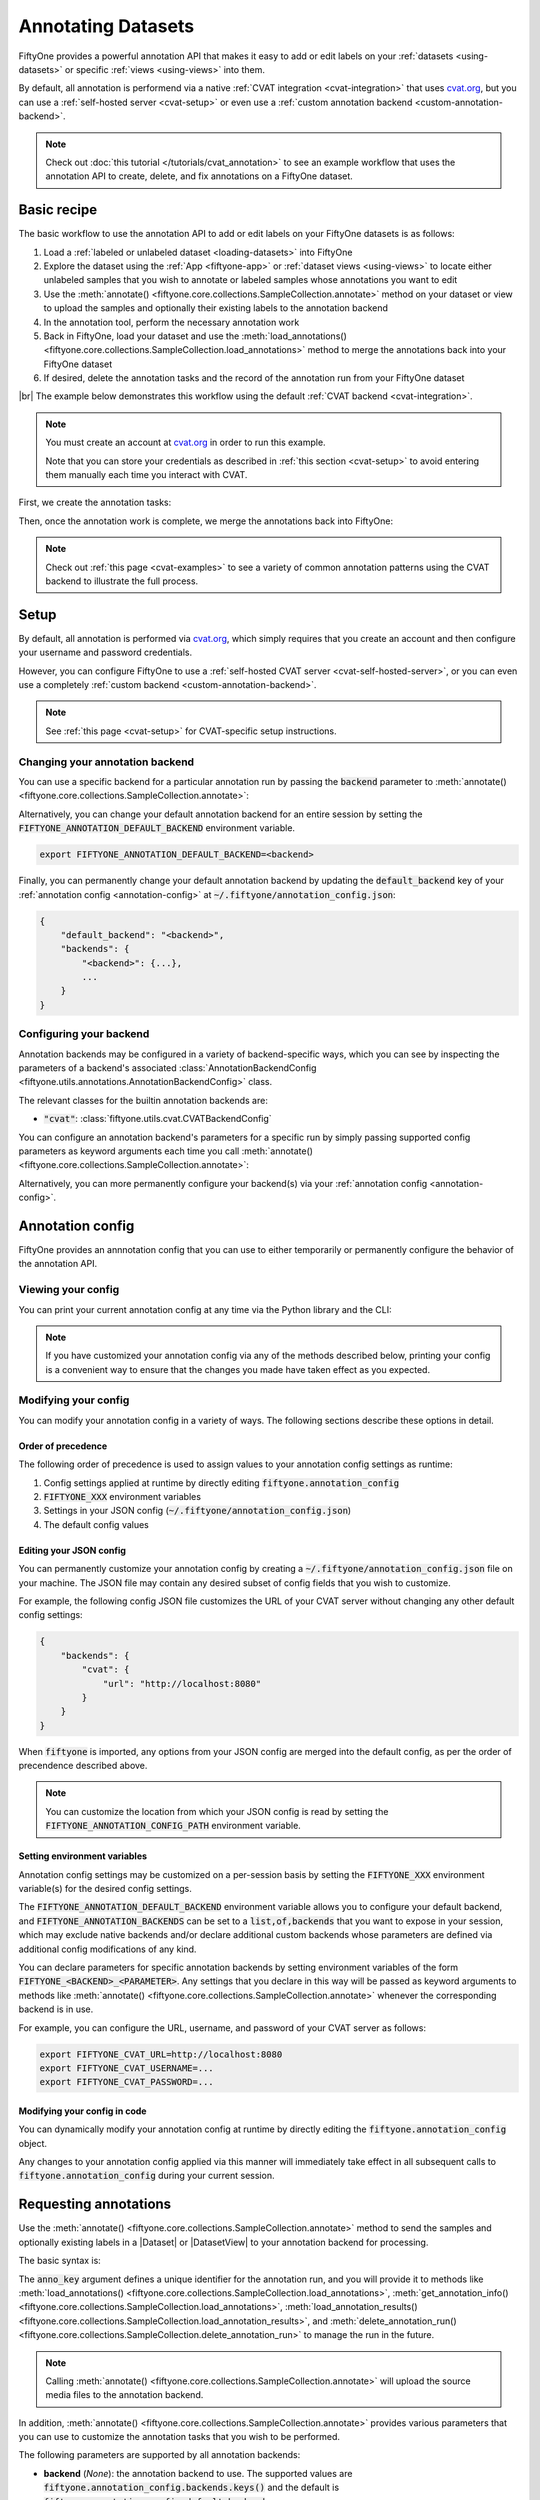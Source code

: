 .. _fiftyone-annotation:

Annotating Datasets
===================

.. default-role:: code

FiftyOne provides a powerful annotation API that makes it easy to add or edit
labels on your :ref:`datasets <using-datasets>` or specific
:ref:`views <using-views>` into them.

By default, all annotation is performend via a native
:ref:`CVAT integration <cvat-integration>` that uses `cvat.org <https://cvat.org>`_, but
you can use a :ref:`self-hosted server <cvat-setup>` or even use a
:ref:`custom annotation backend <custom-annotation-backend>`.

.. note::

    Check out :doc:`this tutorial </tutorials/cvat_annotation>` to see an
    example workflow that uses the annotation API to create, delete, and fix
    annotations on a FiftyOne dataset.

.. _annotation-basic-recipe:

Basic recipe
____________

The basic workflow to use the annotation API to add or edit labels on your
FiftyOne datasets is as follows:

1) Load a :ref:`labeled or unlabeled dataset <loading-datasets>` into FiftyOne

2) Explore the dataset using the :ref:`App <fiftyone-app>` or
   :ref:`dataset views <using-views>` to locate either unlabeled samples that
   you wish to annotate or labeled samples whose annotations you want to edit

3) Use the
   :meth:`annotate() <fiftyone.core.collections.SampleCollection.annotate>`
   method on your dataset or view to upload the samples and optionally their
   existing labels to the annotation backend

4) In the annotation tool, perform the necessary annotation work

5) Back in FiftyOne, load your dataset and use the
   :meth:`load_annotations() <fiftyone.core.collections.SampleCollection.load_annotations>`
   method to merge the annotations back into your FiftyOne dataset

6) If desired, delete the annotation tasks and the record of the annotation run
   from your FiftyOne dataset

|br|
The example below demonstrates this workflow using the default
:ref:`CVAT backend <cvat-integration>`.

.. note::

    You must create an account at `cvat.org <https://cvat.org>`_ in order to
    run this example.

    Note that you can store your credentials as described in
    :ref:`this section <cvat-setup>` to avoid entering them manually each time
    you interact with CVAT.

First, we create the annotation tasks:

.. code-block:: python
    :linenos:

    import fiftyone as fo
    import fiftyone.zoo as foz
    from fiftyone import ViewField as F

    # Step 1: Load your data into FiftyOne

    dataset = foz.load_zoo_dataset(
        "quickstart", dataset_name="cvat-annotation-example"
    )
    dataset.persistent = True

    dataset.evaluate_detections(
        "predictions", gt_field="ground_truth", eval_key="eval"
    )

    # Step 2: Locate a subset of your data requiring annotation

    # Create a view that contains only high confidence false positive model
    # predictions, with samples containing the most false positives first
    most_fp_view = (
        dataset
        .filter_labels("predictions", (F("confidence") > 0.8) & (F("eval") == "fp"))
        .sort_by(F("predictions.detections").length(), reverse=True)
    )

    # Let's edit the ground truth annotations for the sample with the most
    # high confidence false positives
    sample_id = most_fp_view.first().id
    view = dataset.select(sample_id)

    # Step 3: Send samples to CVAT

    # A unique identifier for this run
    anno_key = "cvat_basic_recipe"

    view.annotate(
        anno_key,
        label_field="ground_truth",
        attributes=["iscrowd"],
        launch_editor=True,
    )
    print(dataset.get_annotation_info(anno_key))

    # Step 4: Perform annotation in CVAT and save the tasks

Then, once the annotation work is complete, we merge the annotations back into
FiftyOne:

.. code-block:: python
    :linenos:

    import fiftyone as fo

    anno_key = "cvat_basic_recipe"

    # Step 5: Merge annotations back into FiftyOne dataset

    dataset = fo.load_dataset("cvat-annotation-example")
    dataset.load_annotations(anno_key)

    # Load the view that was annotated in the App
    view = dataset.load_annotation_view(anno_key)
    session = fo.launch_app(view=view)

    # Step 6: Cleanup

    # Delete tasks from CVAT
    results = dataset.load_annotation_results(anno_key)
    results.cleanup()

    # Delete run record (not the labels) from FiftyOne
    dataset.delete_annotation_run(anno_key)

.. note::

    Check out :ref:`this page <cvat-examples>` to see a variety of common
    annotation patterns using the CVAT backend to illustrate the full process.

.. _annotation-setup:

Setup
_____

By default, all annotation is performed via `cvat.org <https://cvat.org>`_,
which simply requires that you create an account and then configure your
username and password credentials.

However, you can configure FiftyOne to use a
:ref:`self-hosted CVAT server <cvat-self-hosted-server>`, or you can even use a
completely :ref:`custom backend <custom-annotation-backend>`.

.. note::

    See :ref:`this page <cvat-setup>` for CVAT-specific setup instructions.

Changing your annotation backend
--------------------------------

You can use a specific backend for a particular annotation run by passing the
`backend` parameter to
:meth:`annotate() <fiftyone.core.collections.SampleCollection.annotate>`:

.. code:: python
    :linenos:

    view.annotate(..., backend="<backend>", ...)

Alternatively, you can change your default annotation backend for an entire
session by setting the `FIFTYONE_ANNOTATION_DEFAULT_BACKEND` environment
variable.

.. code-block:: shell

    export FIFTYONE_ANNOTATION_DEFAULT_BACKEND=<backend>

Finally, you can permanently change your default annotation backend by updating
the `default_backend` key of your :ref:`annotation config <annotation-config>`
at `~/.fiftyone/annotation_config.json`:

.. code-block:: text

    {
        "default_backend": "<backend>",
        "backends": {
            "<backend>": {...},
            ...
        }
    }

.. _configuring-your-backend:

Configuring your backend
------------------------

Annotation backends may be configured in a variety of backend-specific ways,
which you can see by inspecting the parameters of a backend's associated
:class:`AnnotationBackendConfig <fiftyone.utils.annotations.AnnotationBackendConfig>`
class.

The relevant classes for the builtin annotation backends are:

-   `"cvat"`: :class:`fiftyone.utils.cvat.CVATBackendConfig`

You can configure an annotation backend's parameters for a specific run by
simply passing supported config parameters as keyword arguments each time you call
:meth:`annotate() <fiftyone.core.collections.SampleCollection.annotate>`:

.. code:: python
    :linenos:

    view.annotate(
        ...
        backend="cvat",
        url="http://localhost:8080",
        username=...,
        password=...,
    )

Alternatively, you can more permanently configure your backend(s) via your
:ref:`annotation config <annotation-config>`.

.. _annotation-config:

Annotation config
_________________

FiftyOne provides an annnotation config that you can use to either temporarily
or permanently configure the behavior of the annotation API.

Viewing your config
-------------------

You can print your current annotation config at any time via the Python library
and the CLI:

.. tabs::

  .. tab:: Python

    .. code-block:: python

        import fiftyone as fo

        # Print your current annotation config
        print(fo.annotation_config)

    .. code-block:: text

        {
            "default_backend": "cvat",
            "backends": {
                "cvat": {
                    "config_cls": "fiftyone.utils.cvat.CVATBackendConfig",
                    "url": "https://cvat.org"
                }
            }
        }

  .. tab:: CLI

    .. code-block:: shell

        # Print your current annotation config
        fiftyone annotation config

    .. code-block:: text

        {
            "default_backend": "cvat",
            "backends": {
                "cvat": {
                    "config_cls": "fiftyone.utils.cvat.CVATBackendConfig",
                    "url": "https://cvat.org"
                }
            }
        }

.. note::

    If you have customized your annotation config via any of the methods
    described below, printing your config is a convenient way to ensure that
    the changes you made have taken effect as you expected.

Modifying your config
---------------------

You can modify your annotation config in a variety of ways. The following
sections describe these options in detail.

Order of precedence
~~~~~~~~~~~~~~~~~~~

The following order of precedence is used to assign values to your annotation
config settings as runtime:

1. Config settings applied at runtime by directly editing
   `fiftyone.annotation_config`
2. `FIFTYONE_XXX` environment variables
3. Settings in your JSON config (`~/.fiftyone/annotation_config.json`)
4. The default config values

Editing your JSON config
~~~~~~~~~~~~~~~~~~~~~~~~

You can permanently customize your annotation config by creating a
`~/.fiftyone/annotation_config.json` file on your machine. The JSON file may
contain any desired subset of config fields that you wish to customize.

For example, the following config JSON file customizes the URL of your CVAT
server without changing any other default config settings:

.. code-block:: json

    {
        "backends": {
            "cvat": {
                "url": "http://localhost:8080"
            }
        }
    }

When `fiftyone` is imported, any options from your JSON config are merged into
the default config, as per the order of precendence described above.

.. note::

    You can customize the location from which your JSON config is read by
    setting the `FIFTYONE_ANNOTATION_CONFIG_PATH` environment variable.

Setting environment variables
~~~~~~~~~~~~~~~~~~~~~~~~~~~~~

Annotation config settings may be customized on a per-session basis by setting
the `FIFTYONE_XXX` environment variable(s) for the desired config settings.

The `FIFTYONE_ANNOTATION_DEFAULT_BACKEND` environment variable allows you to
configure your default backend, and `FIFTYONE_ANNOTATION_BACKENDS` can be set
to a `list,of,backends` that you want to expose in your session, which may
exclude native backends and/or declare additional custom backends whose
parameters are defined via additional config modifications of any kind.

You can declare parameters for specific annotation backends by setting
environment variables of the form `FIFTYONE_<BACKEND>_<PARAMETER>`. Any
settings that you declare in this way will be passed as keyword arguments to
methods like
:meth:`annotate() <fiftyone.core.collections.SampleCollection.annotate>`
whenever the corresponding backend is in use.

For example, you can configure the URL, username, and password of your CVAT
server as follows:

.. code-block:: shell

    export FIFTYONE_CVAT_URL=http://localhost:8080
    export FIFTYONE_CVAT_USERNAME=...
    export FIFTYONE_CVAT_PASSWORD=...

Modifying your config in code
~~~~~~~~~~~~~~~~~~~~~~~~~~~~~

You can dynamically modify your annotation config at runtime by directly
editing the `fiftyone.annotation_config` object.

Any changes to your annotation config applied via this manner will immediately
take effect in all subsequent calls to `fiftyone.annotation_config` during your
current session.

.. code-block:: python
    :linenos:

    import fiftyone as fo

    fo.annotation_config.default_backend = "<backend>"

.. _requesting-annotations:

Requesting annotations
______________________

Use the
:meth:`annotate() <fiftyone.core.collections.SampleCollection.annotate>` method
to send the samples and optionally existing labels in a |Dataset| or
|DatasetView| to your annotation backend for processing.

The basic syntax is:

.. code:: python
    :linenos:

    anno_key = "..."
    view.annotate(anno_key, ...)

The `anno_key` argument defines a unique identifier for the annotation run, and
you will provide it to methods like
:meth:`load_annotations() <fiftyone.core.collections.SampleCollection.load_annotations>`,
:meth:`get_annotation_info() <fiftyone.core.collections.SampleCollection.load_annotations>`,
:meth:`load_annotation_results() <fiftyone.core.collections.SampleCollection.load_annotation_results>`, and
:meth:`delete_annotation_run() <fiftyone.core.collections.SampleCollection.delete_annotation_run>`
to manage the run in the future.

.. note::

    Calling
    :meth:`annotate() <fiftyone.core.collections.SampleCollection.annotate>`
    will upload the source media files to the annotation backend.

In addition,
:meth:`annotate() <fiftyone.core.collections.SampleCollection.annotate>`
provides various parameters that you can use to customize the annotation tasks
that you wish to be performed.

The following parameters are supported by all annotation backends:

-   **backend** (*None*): the annotation backend to use. The supported values
    are `fiftyone.annotation_config.backends.keys()` and the default is
    `fiftyone.annotation_config.default_backend`
-   **media_field** (*"filepath"*): the sample field containing the path to the
    source media to upload
-   **launch_editor** (*False*): whether to launch the annotation backend's
    editor after uploading the samples

The following parameters allow you to configure the labeling schema to use for
your annotation tasks. See :ref:`this section <annotation-label-schema>` for
more details:

-   **label_schema** (*None*): a dictionary defining the label schema to use.
    If this argument is provided, it takes precedence over the remaining fields
-   **label_field** (*None*): a string indicating a new or existing label field
    to annotate
-   **label_type** (*None*): a string indicating the type of labels to
    annotate. The possible label types are:

    -   ``"classification"``: a single classification stored in
        |Classification| fields
    -   ``"classifications"``: multilabel classifications stored in
        |Classifications| fields
    -   ``"detections"``: object detections stored in |Detections| fields
    -   ``"instances"``: instance segmentations stored in |Detections| fields
        with their :attr:`mask <fiftyone.core.labels.Detection.mask>`
        attributes populated
    -   ``"polylines"``: polylines stored in |Polylines| fields with their
        :attr:`filled <fiftyone.core.labels.Polyline.filled>` attributes set to
        `False`
    -   ``"polygons"``: polygons stored in |Polylines| fields with their
        :attr:`filled <fiftyone.core.labels.Polyline.filled>` attributes set to
        `True`
    -   ``"keypoints"``: keypoints stored in |Keypoints| fields
    -   ``"segmentation"``: semantic segmentations stored in |Segmentation|
        fields
    -   ``"scalar"``: scalar labels stored in |IntField|, |FloatField|,
        |StringField|, or |BooleanField| fields

    All new label fields must have their type specified via this argument or in
    `label_schema`
-   **classes** (*None*): a list of strings indicating the class options for
    `label_field` or all fields in `label_schema` without classes specified.
    All new label fields must have a class list provided via one of the
    supported methods. For existing label fields, if classes are not provided
    by this argument nor `label_schema`, they are parsed from
    :meth:`Dataset.classes <fiftyone.core.dataset.Dataset.classes>` or
    :meth:`Dataset.default_classes <fiftyone.core.dataset.Dataset.default_classes>`
-   **attributes** (*True*): specifies the label attributes of each label field
    to include (other than their `label`, which is always included) in the
    annotation export. Can be any of the following:

    -   `True`: export all label attributes
    -   `False`: don't export any custom label attributes
    -   a list of label attributes to export
    -   a dict mapping attribute names to dicts specifying the `type`,
        `values`, and `default` for each attribute
-   **mask_targets** (*None*): a dict mapping pixel values to semantic label
    strings. Only applicable when annotating semantic segmentations

|br|
In addition, each annotation backend can typically be configured in a variety
of backend-specific ways. See :ref:`this section <configuring-your-backend>`
for more details.

.. note::

    Specific annotation backends may not support all ``label_type`` options.

.. _annotation-label-schema:

Label schema
------------

The `label_schema`, `label_field`, `label_type`, `classes`, `attributes`, and
`mask_targets` parameters to
:meth:`annotate() <fiftyone.core.collections.SampleCollection.annotate>` allow
you to define the annotation schema that you wish to be used.

The label schema may define new label field(s) that you wish to populate, and
it may also include existing label field(s), in which case you can add, delete,
or edit the existing labels on your FiftyOne dataset.

The `label_schema` argument is the most flexible way to define how to construct
tasks in CVAT. In its most verbose form, it is a dictionary that defines the
label type, annotation type, possible classes, and possible attributes for each
label field:

.. code:: python
    :linenos:

    anno_key = "..."

    label_schema = {
        "new_field": {
            "type": "classifications",
            "classes": ["class1", "class2"],
            "attributes": {
                "attr1": {
                    "type": "select",
                    "values": ["val1", "val2"],
                    "default": "val1",
                },
                "attr2": {
                    "type": "radio",
                    "values": [True, False],
                    "default": False,
                }
            },
        },
        "existing_field": {
            "classes": ["class3", "class4"],
            "attributes": {
                "attr3": {
                    "type": "text",
                }
            }
        },
    }

    dataset.annotate(anno_key, label_schema=label_schema)

You can also define class-specific attributes by setting elements of the
`classes` list to dicts that specify groups of `classes` and their
corresponding `attributes`. For example, in the configuration below, `attr1`
only applies to `class1` and `class2` while `attr2` applies to all classes:

.. code:: python
    :linenos:

    anno_key = "..."

    label_schema = {
        "new_field": {
            "type": "detections",
            "classes": [
                {
                    "classes": ["class1", "class2"],
                    "attributes": {
                        "attr1": {
                            "type": "select",
                            "values": ["val1", "val2"],
                            "default": "val1",
                        }
                     }
                },
                "class3",
                "class4",
            ],
            "attributes": {
                "attr2": {
                    "type": "radio",
                    "values": [True, False],
                    "default": False,
                }
            },
        },
    }

    dataset.annotate(anno_key, label_schema=label_schema)

Alternatively, if you are only editing or creating a single label field, you
can use the `label_field`, `label_type`, `classes`, `attributes`, and
`mask_targets` parameters to specify the components of the label schema
individually:

.. code:: python
    :linenos:

    anno_key = "..."

    label_field = "new_field",
    label_type = "classifications"
    classes = ["class1", "class2"]

    # These are optional
    attributes = {
        "attr1": {
            "type": "select",
            "values": ["val1", "val2"],
            "default": "val1",
        },
        "attr2": {
            "type": "radio",
            "values": [True, False],
            "default": False,
        }
    }

    dataset.annotate(
        anno_key,
        label_field=label_field,
        label_type=label_type,
        classes=classes,
        attributes=attributes,
    )

When you are annotating existing label fields, you can omit some of these
parameters from
:meth:`annotate() <fiftyone.core.collections.SampleCollection.annotate>`, as
FiftyOne can infer the appropriate values to use:

-   **label_type**: if omitted, the |Label| type of the field will be used to
    infer the appropriate value for this parameter
-   **classes**: if omitted for a non-semantic segmentation field, the class
    lists from the :meth:`classes <fiftyone.core.dataset.Dataset.classes>` or
    :meth:`default_classes <fiftyone.core.dataset.Dataset.default_classes>`
    properties of your dataset will be used, if available. Otherwise, the
    observed labels on your dataset will be used to construct a classes list.
-   **mask_targets**: if omitted for a semantic segmentation field, the mask
    targets from the
    :meth:`mask_targets <fiftyone.core.dataset.Dataset.mask_targets>` or
    :meth:`default_mask_targets <fiftyone.core.dataset.Dataset.default_mask_targets>`
    properties of your dataset will be used, if available

.. _annotation-label-attributes:

Label attributes
----------------

The `attributes` parameter allows you to configure whether
:ref:`custom attributes <label-attributes>` beyond the default `label`
attribute are included in the annotation tasks.

When adding new label fields for which you want to include attributes, you must
use the dictionary syntax demonstrated below to define the schema of each
attribute that you wish to label:

.. code:: python
    :linenos:

    anno_key = "..."

    attributes = {
        "occluded": {
            "type": "radio",
            "values": [True, False],
            "default": False,
        },
        "gender": {
            "type": "select",
            "values": ["male", "female"],
        },
        "caption": {
            "type": "text",
        }
    }

    view.annotate(
        anno_key,
        label_field="new_field",
        label_type="detections",
        classes=["dog", "cat", "person"],
        attributes=attributes,
    )

You can always omit this parameter if you do not require attributes beyond the
default `label`.

Each annotation backend may support different `type` values, as declared by the
:meth:`supported_attr_types() <fiftyone.utils.annotations.AnnotationBackend.supported_attr_types>`
method of its
:class:`AnnotationBackend <fiftyone.utils.annotations.AnnotationBackend>` class.
For example, CVAT supports the following choices for `type`:

-   `text`: a free-form text box. In this case, `default` is optional and
    `values` is unused
-   `select`: a selection dropdown. In this case, `values` is required and
    `default` is optional
-   `radio`: a radio button list UI. In this case, `values` is required and
    `default` is optional
-   `checkbox`: a boolean checkbox UI. In this case, `default` is optional and
    `values` is unused

When you are annotating existing label fields, the `attributes` parameter can
take additional values:

-   `True` (default): export all custom attributes observed on the existing
    labels, using their observed values to determine the appropriate UI type
    and possible values, if applicable
-   `False`: do not include any custom attributes in the export
-   a list of custom attributes to include in the export
-   a full dictionary syntax described above

Note that only scalar-valued label attributes are supported. Other attribute
types like lists, dictionaries, and arrays will be omitted.

.. _annotation-video-label-attributes:

Video label attributes
----------------------

When annotating spatiotemporal objects in videos, each object attribute
specification can include a `mutable` property that controls whether the
attribute's value can change between frames for each object:

.. code:: python
    :linenos:

    anno_key = "..."

    attributes = {
        "type": {
            "type": "select",
            "values": ["sedan", "suv", "truck"],
            "mutable": False,
        },
        "occluded": {
            "type": "radio",
            "values": [True, False],
            "default": False,
            "mutable": True,
        },
    }

    view.annotate(
        anno_key,
        label_field="frames.new_field",
        label_type="detections",
        classes=["vehicle"],
        attributes=attributes,
    )

The meaning of the `mutable` attribute is defined as follows:

-   `True` (default): the attribute is dynamic and can have a different value
    for every frame in which the object track appears
-   `False`: the attribute is static and is the same for every frame in which
    the object track appears

.. _loading-annotations:

Loading annotations
___________________

After your annotations tasks in the annotation backend are complete, you can
use the
:meth:`load_annotations() <fiftyone.core.collections.SampleCollection.load_annotations>`
method to download them and merge them back into your FiftyOne dataset.

.. code:: python
    :linenos:

    view.load_annotations(anno_key)

The `anno_key` parameter is the unique identifier for the annotation run that
you provided when calling
:meth:`annotate() <fiftyone.core.collections.SampleCollection.annotate>`. You
can use
:meth:`list_annotation_runs() <fiftyone.core.collections.SampleCollection.list_annotation_runs>`
to see the available keys on a dataset.

.. note::

    By default, calling
    :meth:`load_annotations() <fiftyone.core.collections.SampleCollection.load_annotations>`
    will not delete any information for the run from the annotation backend.

    However, you can pass `cleanup=True` to delete all information associated
    with the run from the backend after the annotations are downloaded.

.. _managing-annotation-runs:

Managing annotation runs
________________________

FiftyOne provides a variety of methods that you can use to manage in-progress
or completed annotation runs.

For example, you can call
:meth:`list_annotation_runs() <fiftyone.core.collections.SampleCollection.list_annotation_runs>`
to see the available annotation keys on a dataset:

.. code:: python
    :linenos:

    dataset.list_annotation_runs()

Or, you can use
:meth:`get_annotation_info() <fiftyone.core.collections.SampleCollection.get_annotation_info>`
to retrieve information about the configuration of an annotation run:

.. code:: python
    :linenos:

    info = dataset.get_annotation_info(anno_key)
    print(info)

Use :meth:`load_annotation_results() <fiftyone.core.collections.SampleCollection.load_annotation_results>`
to load the :class:`AnnotationResults <fiftyone.utils.annotations.AnnotationResults>`
instance for an annotation run.

All results objects provide a :class:`cleanup() <fiftyone.utils.annotations.AnnotationResults.cleanup>`
method that you can use to delete all information associated with a run from
the annotation backend.

.. code:: python
    :linenos:

    results = dataset.load_annotation_results(anno_key)
    results.cleanup()

In addition, the
:class:`AnnotationResults <fiftyone.utils.annotations.AnnotationResults>`
subclasses for each backend may provide additional utilities such as support
for programmatically monitoring the status of the annotation tasks in the run.

Finally, you can use
:meth:`delete_annotation_run() <fiftyone.core.collections.SampleCollection.delete_annotation_run>`
to delete the record of an annotation run from your FiftyOne dataset:

.. code:: python
    :linenos:

    dataset.delete_annotation_run(anno_key)

.. note::

    Calling
    :meth:`delete_annotation_run() <fiftyone.core.collections.SampleCollection.delete_annotation_run>`
    only deletes the **record** of the annotation run from your FiftyOne
    dataset; it will not delete any annotations loaded onto your dataset via
    :meth:`load_annotations() <fiftyone.core.collections.SampleCollection.load_annotations>`,
    nor will it delete any associated information from the annotation backend.

.. _custom-annotation-backend:

Custom annotation backends
__________________________

If you would like to use an annotation tool that is not natively supported by
FiftyOne, you can follow the instructions below to implement an interface for
your tool and then configure your environment so that the
:meth:`annotate() <fiftyone.core.collections.SampleCollection.annotate>` and
:meth:`load_annotations() <fiftyone.core.collections.SampleCollection.load_annotations>`
methods will use your custom backend.

Annotation backends are defined by writing subclasses of the following
three classes with the appropriate abstract methods implemented:

-   :class:`AnnotationBackend <fiftyone.utils.annotations.AnnotationBackend>`:
    this class implements the logic required for your annotation backend to
    declare the types of labeling tasks that it supports, as well as the core
    :meth:`upload_annotations() <fiftyone.utils.annotations.AnnotationBackend.upload_annotations>`
    and
    :meth:`download_annotations() <fiftyone.utils.annotations.AnnotationBackend.download_annotations>`
    methods, which handle uploading and downloading data and labels to your
    annotation tool

-   :class:`AnnotationBackendConfig <fiftyone.utils.annotations.AnnotationBackendConfig>`:
    this class defines the available parameters that users can pass as keyword
    arguments to
    :meth:`annotate() <fiftyone.core.collections.SampleCollection.annotate>` to
    customize the behavior of the annotation run

-   :class:`AnnotationResults <fiftyone.utils.annotations.AnnotationResults>`:
    this class stores any intermediate information necessary to track the
    progress of an annotation run that has been created and is now waiting for
    its results to be merged back into the FiftyOne dataset

.. note::

    Refer to the
    `fiftyone.utils.cvat <https://github.com/voxel51/fiftyone/blob/develop/fiftyone/utils/cvat.py>`_
    module for an example of how the above subclasses are implemented for the
    CVAT backend.

The recommended way to expose a custom backend is to add it to your
:ref:`annotation config <annotation-config>` at
`~/.fiftyone/annotation_config.json` as follows:

.. code-block:: text

    {
        "default_backend": "<backend>",
        "backends": {
            "<backend>": {
                "config_cls": "your.custom.AnnotationBackendConfigSubclass",

                # custom parameters here
                ...
            }
        }
    }

In the above, `<backend>` defines the name of your custom backend, which you
can henceforward pass as the `backend` parameter to
:meth:`annotate() <fiftyone.core.collections.SampleCollection.annotate>`, and
the `config_cls` parameter specifies the fully-qualified name of the
:class:`AnnotationBackend <fiftyone.utils.annotations.AnnotationBackend>`
subclass for your annotation backend.

With the `default_backend` parameter set to your custom backend as shown above,
calling
:meth:`annotate() <fiftyone.core.collections.SampleCollection.annotate>` will
automatically use your backend.

Alternatively, you can manually opt to use your custom backend on a per-run
basis by passing the `backend` parameter:

.. code:: python
    :linenos:

    view.annotate(..., backend="<backend>", ...)
